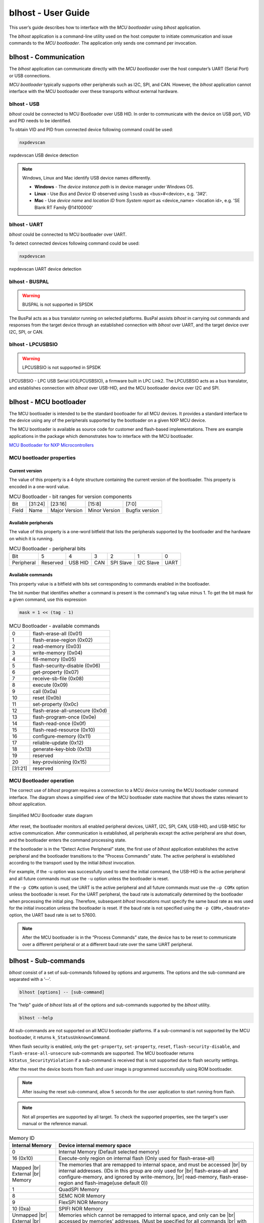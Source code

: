 .. TODO: [SPSDK-685] Add missing sub-commands into blhost user guide when available

.. |br| raw:: html

   <br/>

===================
blhost - User Guide
===================

This user’s guide describes how to interface with the *MCU bootloader* using *blhost* application.

The *blhost* application is a command-line utility used on the host computer to initiate communication and issue commands to the *MCU bootloader*. The application only sends one command per invocation.

----------------------
blhost - Communication
----------------------

The *blhost* application can communicate directly with the *MCU bootloader* over the host computer’s UART (Serial Port) or USB connections.

*MCU bootloader* typically supports other peripherals such as I2C, SPI, and CAN. However, the *blhost* application cannot interface with the MCU bootloader over these transports without external hardware.

blhost - USB
============

*blhost* could be connected to MCU Bootloader over USB HID. In order to communicate with the device on USB port, VID and PID needs to be identified.

To obtain VID and PID from connected device following command could be used:

.. code:: bash

    nxpdevscan

.. figure:: ../_static/images/nxpdevscan_usb_detect.png
    :scale: 50 %
    :align: center

    nxpdevscan USB device detection

.. note::

    Windows, Linux and Mac identify USB device names differently.

    - **Windows** - The *device instance path* is in device manager under Windows OS.
    - **Linux** - Use *Bus* and *Device* ID observed using ``lsusb`` as <bus>#<device>, e.g. '3#2'.
    - **Mac** - Use *device name* and *location ID* from *System report* as <device_name> <location id>, e.g. 'SE Blank RT Family @14100000'

blhost - UART
=============

*blhost* could be connected to MCU bootloader over UART.

To detect connected devices following command could be used:

.. code:: bash

    nxpdevscan

.. figure:: ../_static/images/nxpdevscan_uart_detect.png
    :scale: 50 %
    :align: center

    nxpdevscan UART device detection

blhost - BUSPAL
===============

.. warning::
    BUSPAL is not supported in SPSDK

The BusPal acts as a bus translator running on selected platforms. BusPal assists *blhost* in carrying out commands and responses from the target device through an established connection with *blhost* over UART, and the target device over I2C, SPI, or CAN.

blhost - LPCUSBSIO
==================

.. warning::
    LPCUSBSIO is not supported in SPSDK

LPCUSBSIO - LPC USB Serial I/O(LPCUSBSIO), a firmware built in LPC Link2. The LPCUSBSIO acts as a bus translator, and establishes connection with *blhost* over USB-HID, and the MCU bootloader device over I2C and SPI.

-----------------------
blhost - MCU bootloader
-----------------------

The MCU bootloader is intended to be the standard bootloader for all MCU devices. It provides a standard interface to the device using any of the peripherals supported by the bootloader on a given NXP MCU device.

The MCU bootloader is available as source code for customer and flash-based implementations. There are example applications in the package which demonstrates how to interface with the MCU bootloader.

`MCU Bootloader for NXP Microcontrollers <https://www.nxp.com/design/software/development-software/mcuxpresso-software-and-tools-/mcuboot-mcu-bootloader-for-nxp-microcontrollers:MCUBOOT>`_

MCU bootloader properties
=========================

Current version
---------------

The value of this property is a 4-byte structure containing the current version of the bootloader. This property is encoded in a one-word value.

.. table:: MCU Bootloader - bit ranges for version components
    :align: left

    ======== =============== =============== =============== ===============
    Bit      [31:24]         [23:16]         [15:8]          [7:0]
    Field    Name            Major Version   Minor Version   Bugfix version
    ======== =============== =============== =============== ===============

Available peripherals
---------------------

The value of this property is a one-word bitfield that lists the peripherals supported by the bootloader and the hardware on which it is running.

.. table:: MCU Bootloader - peripheral bits
    :align: left

    =============== =============== =============== =============== =============== =============== ===============
    Bit             5               4               3               2               1               0
    Peripheral      Reserved        USB HID         CAN             SPI Slave       I2C Slave       UART
    =============== =============== =============== =============== =============== =============== ===============

Available commands
------------------

This property value is a bitfield with bits set corresponding to commands enabled in the bootloader.

The bit number that identifies whether a command is present is the command's tag value minus 1. To get the bit mask for a given command, use this expression

.. code:: c

    mask = 1 << (tag - 1)

.. table:: MCU Bootloader - available commands
    :align: left

    ======== ================================
    0        flash-erase-all (0x01)
    1        flash-erase-region (0x02)
    2        read-memory (0x03)
    3        write-memory (0x04)
    4        fill-memory (0x05)
    5        flash-security-disable (0x06)
    6        get-property (0x07)
    7        receive-sb-file (0x08)
    8        execute (0x09)
    9        call (0x0a)
    10       reset (0x0b)
    11       set-property (0x0c)
    12       flash-erase-all-unsecure (0x0d)
    13       flash-program-once (0x0e)
    14       flash-read-once (0x0f)
    15       flash-read-resource (0x10)
    16       configure-memory (0x11)
    17       reliable-update (0x12)
    18       generate-key-blob (0x13)
    19       reserved
    20       key-provisioning (0x15)
    [31:21]  reserved
    ======== ================================

MCU Bootloader operation
========================

The correct use of *blhost* program requires a connection to a MCU device running the MCU bootloader command interface. The diagram shows a simplified view of the MCU bootloader state machine that shows the states relevant to *blhost* application.

.. figure:: ../_static/images/mcu_bootloader_state_diagram.png
    :scale: 50 %
    :align: center

    Simplified MCU Bootloader state diagram

After reset, the bootloader monitors all enabled peripheral devices, UART, I2C, SPI, CAN, USB-HID, and USB-MSC for active communication. After communication is established, all peripherals except the active peripheral are shut down, and the bootloader enters the command processing state.

If the bootloader is in the “Detect Active Peripheral” state, the first use of *blhost* application establishes the active peripheral and the bootloader transitions to the “Process Commands” state. The active peripheral is established according to the transport used by the initial *blhost* invocation.

For example, if the -u option was successfully used to send the initial command, the USB-HID is the active peripheral and all future commands must use the ``-u`` option unless the bootloader is reset.

If the ``-p COMx`` option is used, the UART is the active peripheral and all future commands must use the ``–p COMx`` option unless the bootloader is reset. For the UART peripheral, the baud rate is automatically determined by the bootloader when processing the initial ping. Therefore, subsequent *blhost* invocations must specify the same baud rate as was used for the initial invocation unless the bootloader is reset. If the baud rate is not specified using the ``-p COMx,<baudrate>`` option, the UART baud rate is set to 57600.

.. note::
    After the MCU bootloader is in the “Process Commands” state, the device has to be reset to communicate over a different peripheral or at a different baud rate over the same UART peripheral.

---------------------
blhost - Sub-commands
---------------------

*blhost* consist of a set of sub-commands followed by options and arguments.
The options and the sub-command are separated with a ‘--’.

.. code:: bash

    blhost [options] -- [sub-command]

The "help" guide of *blhost* lists all of the options and sub-commands supported by the *blhost* utility.

.. code:: bash

    blhost --help

All sub-commands are not supported on all MCU bootloader platforms. If a sub-command is not supported by the MCU bootloader, it returns ``k_StatusUnknownCommand``.

When flash security is enabled, only the ``get-property``, ``set-property``, ``reset``, ``flash-security-disable``, and ``flash-erase-all-unsecure`` sub-commands are supported. The MCU bootloader returns ``kStatus_SecurityViolation`` if a sub-command is received that is not supported due to flash security settings.

.. click:: spsdk.apps.blhost:main
    :prog: blhost
    :nested: none

.. click:: spsdk.apps.blhost:reset
    :prog: blhost reset
    :nested: full

After the reset the device boots from flash and user image is programmed successfully using ROM bootloader.

.. note::
    After issuing the reset sub-command, allow 5 seconds for the user application to start running from flash.

.. click:: spsdk.apps.blhost:get_property
    :prog: blhost get-property
    :nested: full

.. note::
    Not all properties are supported by all target. To check the supported properties, see the target's user manual or the reference manual.

.. table:: Memory ID

    +-----------------+----------------------------------------------------------------------------+
    | Internal Memory | Device internal memory space                                               |
    +=================+============================================================================+
    | 0               | Internal Memory (Default selected memory)                                  |
    +-----------------+----------------------------------------------------------------------------+
    | 16 (0x10)       | Execute-only region on internal flash (Only used for flash-erase-all)      |
    +-----------------+----------------------------------------------------------------------------+
    | Mapped      |br|| The memories that are remapped to internal space, and must be accessed |br||
    | External    |br|| by internal addresses. (IDs in this group are only used for            |br||
    | Memory          | flash-erase-all and configure-memory, and ignored by write-memory,     |br||
    |                 | read-memory, flash-erase-region and flash-image(use default 0))            |
    +-----------------+----------------------------------------------------------------------------+
    | 1               | QuadSPI Memory                                                             |
    +-----------------+----------------------------------------------------------------------------+
    | 8               | SEMC NOR Memory                                                            |
    +-----------------+----------------------------------------------------------------------------+
    | 9               | FlexSPI NOR Memory                                                         |
    +-----------------+----------------------------------------------------------------------------+
    | 10 (0xa)        | SPIFI NOR Memory                                                           |
    +-----------------+----------------------------------------------------------------------------+
    | Unmapped    |br|| Memories which cannot be remapped to internal space, and only can be   |br||
    | External    |br|| accessed by memories' addresses. (Must be specified for all commands   |br||
    | Memory          | with <memoryId> argument)                                                  |
    +-----------------+----------------------------------------------------------------------------+
    | 256 (0x100)     | SEMC NAND Memory                                                           |
    +-----------------+----------------------------------------------------------------------------+
    | 257 (0x101)     | SPI NAND Memory                                                            |
    +-----------------+----------------------------------------------------------------------------+
    | 272 (0x110)     | SPI NOR/EEPROM Memory                                                      |
    +-----------------+----------------------------------------------------------------------------+
    | 273 (0x111)     | I2C NOR/EEPROM Memory                                                      |
    +-----------------+----------------------------------------------------------------------------+
    | 288 (0x120)     | uSDHC SD Memory                                                            |
    +-----------------+----------------------------------------------------------------------------+
    | 289 (0x121)     | uSDHC MMC Memory                                                           |
    +-----------------+----------------------------------------------------------------------------+

.. click:: spsdk.apps.blhost:set_property
    :prog: blhost set-property
    :nested: full

.. note::
    If an attempt to write a read-only property is made, an error is returned indicating the property is read-only and cannot be changed.

    Properties that can be changed all have 32-bit values.

.. click:: spsdk.apps.blhost:flash_erase_region
    :prog: blhost flash-erase-region
    :nested: full

.. note::
    If the VerifyWrites property is enabled, the sub-command performs a flash verify erase operation.

.. click:: spsdk.apps.blhost:flash_erase_all
    :prog: blhost flash-erase-all
    :nested: full

.. note::
    If any flash regions are protected, the sub-command fails with an error.

    If any flash regions are reserved by the bootloader, they are ignored (not erased).

    If the VerifyWrites property is enabled, the flash-erase-all sub-command performs a flash verify erase all operation, or multiple flash verify erase options if decomposed due to reserved regions.

..  Not supported
    .. click:: spsdk.apps.blhost:flash_erase_all_unsecure
    :prog: blhost flash-erase-all-unsecure
    :nested: full

.. click:: spsdk.apps.blhost:read_memory
    :prog: blhost read-memory
    :nested: full

.. note::
    This sub-command can read any region of memory accessible by the CPU and not protected by security.
    This includes flash, RAM, and peripheral registers.

    Note that the minimum profile does not support reading the peripheral register space.

.. click:: spsdk.apps.blhost:write_memory
    :prog: blhost write-memory
    :nested: full

.. note::
    Can write to all accessible memory, including flash, RAM, and peripheral registers. However, if flash protection is enabled, writes to protected sectors fails. Data specified by file is treated as binary data.

    Any flash sector written to must be previously erased with either a flash-erase-all, flash-erase-region, or flash-erase-allunsecure sub-command.

    Writing to flash requires the start address to be word aligned. The byte count is rounded up to a multiple of the word size, and trailing bytes are filled with the flash erase pattern (0xff).

    Word and half-word-aligned and sized writes to RAM and peripheral registers use appropriately sized writes. This enables writing to registers larger than a byte in a single bus transaction.

    Note that the minimum profile does not support writing to the peripheral register space.

    If the VerifyWrites property is enabled, writes to flash performs a flash verify program operation.

.. click:: spsdk.apps.blhost:list_memory
    :prog: blhost list-memory
    :nested: full

.. click:: spsdk.apps.blhost:receive_sb_file
    :prog: blhost receive-sb-file
    :nested: full

.. note::
    The SB file format is described in the document *elftosb* User's Guide and can be created using the *elftosb* tool.

    Note that if the SB file contains a JUMP command, the receive-sb-file sub-command is aborted at the point of the jump, and a status of kStatus_AbortDataPhase is returned.

.. click:: spsdk.apps.blhost:execute
    :prog: blhost execute
    :nested: full

.. note::
    The effective prototype of the called function is:

    .. code:: C

        void function(uint32_t arg);

.. click:: spsdk.apps.blhost:call
    :prog: blhost call
    :nested: full

.. note::
    The function that is called has the same prototype as for the one called by the execute command.

    Because the intention is to return to the bootloader after the function executes, the function must not perform any action that would interfere with the bootloader operation. In particular, the following restrictions apply:

    - Do not use interrupts because the interrupt vectors are still owned by the bootloader.
    - Do not modify any memory locations used by the bootloader (use "get-property 12" to determine reserved regions).
    - Do not modify any pin mux or clock settings used by bootloader peripherals.

..  Not supported
    .. click:: spsdk.apps.blhost:flash_security_disable
    :prog: blhost flash-security-disable
    :nested: full

.. click:: spsdk.apps.blhost:flash_program_once
    :prog: blhost flash-program-once
    :nested: full

.. note::

    Special care must be taken when writing to program once field. The program once field only supports programming once.

    Any attempts to reprogram a program once field gets an error response. The number of bytes to be written must be 4-byte aligned for non-FAC fields, and be 8-byte aligned for FAC fields.

.. click:: spsdk.apps.blhost:flash_read_once
    :prog: blhost flash-read-once
    :nested: full

.. click:: spsdk.apps.blhost:efuse_program_once
    :prog: blhost efuse-program-once
    :nested: full

.. click:: spsdk.apps.blhost:efuse_read_once
    :prog: blhost efuse-read-once
    :nested: full

..  Not supported
    .. click:: spsdk.apps.blhost:flash_read_resource
    :prog: blhost flash-read-resource
    :nested: full

.. click:: spsdk.apps.blhost:configure_memory
    :prog: blhost configure-memory
    :nested: full

.. note::
    The format of the configuration block is described in the MCU Bootloader Reference Manual document.

..  Not supported
    .. click:: spsdk.apps.blhost:flash_image
    :prog: blhost flash-image
    :nested: full

.. click:: spsdk.apps.blhost:generate_key_blob
    :prog: blhost generate-key-blob
    :nested: full

.. click:: spsdk.apps.blhost:key_provisioning
    :prog: blhost key-provisioning
    :nested: full

..  Not supported
    .. click:: spsdk.apps.blhost:program_aeskey
    :prog: blhost program-aeskey
    :nested: full
